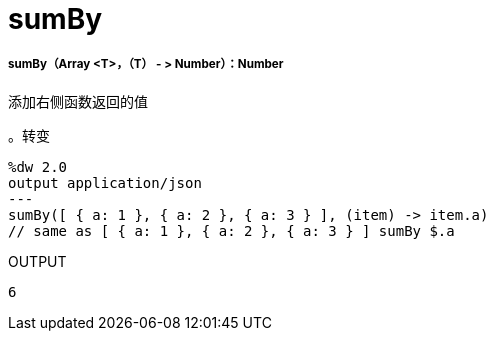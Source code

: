 =  sumBy

// * <<sumby1>>


[[sumby1]]
=====  sumBy（Array <T>，（T） - > Number）：Number

添加右侧函数返回的值

。转变
[source,DataWeave, linenums]
----
%dw 2.0
output application/json
---
sumBy([ { a: 1 }, { a: 2 }, { a: 3 } ], (item) -> item.a)
// same as [ { a: 1 }, { a: 2 }, { a: 3 } ] sumBy $.a
----

.OUTPUT
[source,json,linenums]
----
6
----

